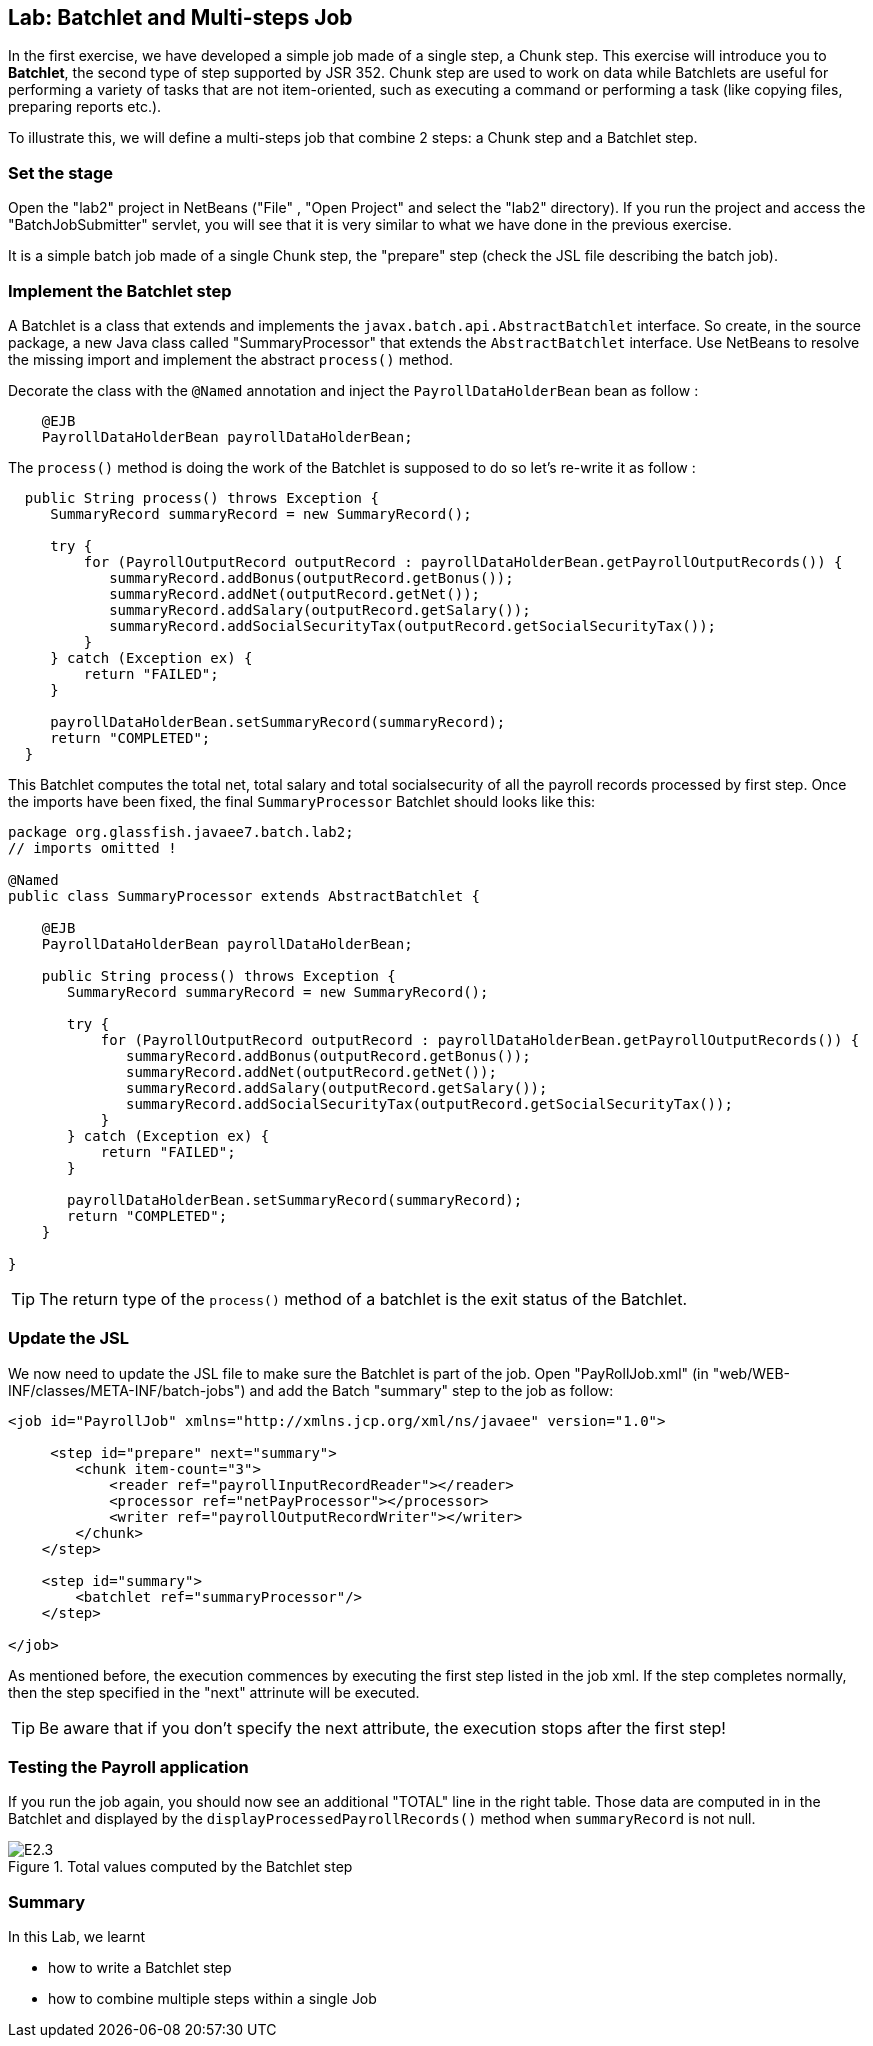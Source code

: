 :imagesdir: ../pic

== Lab: Batchlet and Multi-steps Job

In the first exercise, we have developed a simple job made of a single step, a Chunk step. This exercise will introduce you to *Batchlet*, the second type of step supported by JSR 352. Chunk step are used to work on data while Batchlets are useful for performing a variety of tasks that are not item-oriented, such as executing a command or performing a task (like copying files, preparing reports etc.).

To illustrate this, we will define a multi-steps job that combine 2 steps: a Chunk step and a Batchlet step.



=== Set the stage

Open the "lab2" project in NetBeans ("File" , "Open Project" and select the "lab2" directory). If you run the project and access the "BatchJobSubmitter" servlet, you will see that it is very similar to  what we have done in the previous exercise.

It is a simple batch job made of a single Chunk step, the "prepare" step (check the JSL file describing the batch job).

=== Implement the Batchlet step

A Batchlet is a class that extends and implements the `javax.batch.api.AbstractBatchlet` interface. So create, in the source package, a new Java class called "SummaryProcessor" that extends the `AbstractBatchlet` interface. Use NetBeans to resolve the missing import and implement the abstract `process()` method.

Decorate the class with the `@Named` annotation and inject the `PayrollDataHolderBean` bean as follow : 

[source, java]
----
    @EJB
    PayrollDataHolderBean payrollDataHolderBean; 
----

The `process()` method is doing the work of the Batchlet is supposed to do so let's re-write it as follow :

[source, java]
----
  public String process() throws Exception {
     SummaryRecord summaryRecord = new SummaryRecord();

     try {
         for (PayrollOutputRecord outputRecord : payrollDataHolderBean.getPayrollOutputRecords()) {
            summaryRecord.addBonus(outputRecord.getBonus());
            summaryRecord.addNet(outputRecord.getNet());
            summaryRecord.addSalary(outputRecord.getSalary());
            summaryRecord.addSocialSecurityTax(outputRecord.getSocialSecurityTax());
         }
     } catch (Exception ex) {
         return "FAILED";
     }
        
     payrollDataHolderBean.setSummaryRecord(summaryRecord);
     return "COMPLETED";
  }
----

This Batchlet computes the total net, total salary and total socialsecurity of all the payroll records processed by first step. Once the imports have been fixed, the final `SummaryProcessor` Batchlet should looks like this:
[source, java]
----
package org.glassfish.javaee7.batch.lab2;
// imports omitted !

@Named
public class SummaryProcessor extends AbstractBatchlet {

    @EJB
    PayrollDataHolderBean payrollDataHolderBean; 

    public String process() throws Exception {
       SummaryRecord summaryRecord = new SummaryRecord();

       try {
           for (PayrollOutputRecord outputRecord : payrollDataHolderBean.getPayrollOutputRecords()) {
              summaryRecord.addBonus(outputRecord.getBonus());
              summaryRecord.addNet(outputRecord.getNet());
              summaryRecord.addSalary(outputRecord.getSalary());
              summaryRecord.addSocialSecurityTax(outputRecord.getSocialSecurityTax());
           }
       } catch (Exception ex) {
           return "FAILED";
       }

       payrollDataHolderBean.setSummaryRecord(summaryRecord);
       return "COMPLETED";
    }
    
}
----

--
TIP: The return type of the `process()` method of a batchlet is the exit status of the Batchlet. 
--


=== Update the JSL

We now need to update the JSL file to make sure the Batchlet is part of the job. Open "PayRollJob.xml" (in "web/WEB-INF/classes/META-INF/batch-jobs") and add the Batch "summary" step to the job as follow:
[source, xml]
----
<job id="PayrollJob" xmlns="http://xmlns.jcp.org/xml/ns/javaee" version="1.0">
        
     <step id="prepare" next="summary">
        <chunk item-count="3">
            <reader ref="payrollInputRecordReader"></reader> 
            <processor ref="netPayProcessor"></processor>
            <writer ref="payrollOutputRecordWriter"></writer>
        </chunk>
    </step>

    <step id="summary">
        <batchlet ref="summaryProcessor"/>
    </step>

</job>
----

As mentioned before, the execution commences by executing the first step listed in the job xml. If the step completes normally, then the step specified in the "next" attrinute will be executed. 
--
TIP: Be aware that if you don't specify the next attribute, the execution stops after the first step!
--

=== Testing the Payroll application

If you run the job again, you should now see an additional "TOTAL" line in the right table. Those data are computed in in the Batchlet and displayed by the `displayProcessedPayrollRecords()` method when `summaryRecord` is not null.

.Total values computed by the Batchlet step
image::E2.3.jpg[]


=== Summary

In this Lab, we learnt

* how to write a Batchlet step
* how to combine multiple steps within a single Job


